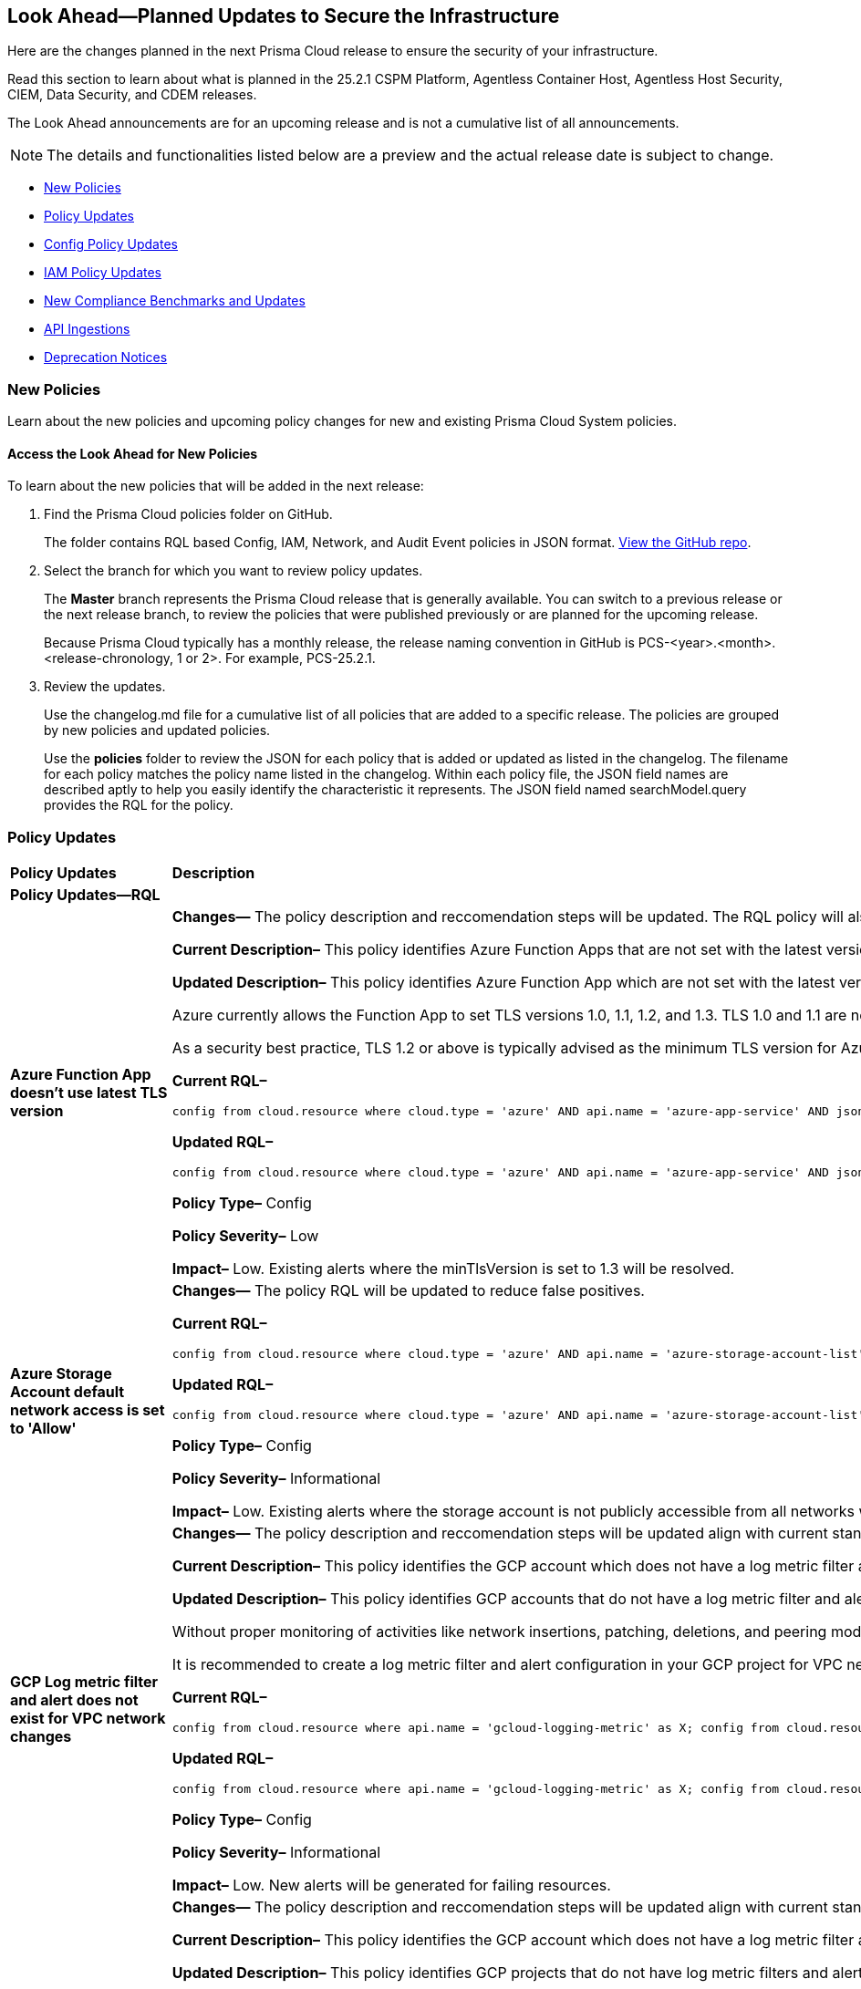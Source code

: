 [#ida01a4ab4-6a2c-429d-95be-86d8ac88a7b4]
== Look Ahead—Planned Updates to Secure the Infrastructure

Here are the changes planned in the next Prisma Cloud release to ensure the security of your infrastructure.

Read this section to learn about what is planned in the 25.2.1 CSPM Platform, Agentless Container Host, Agentless Host Security, CIEM, Data Security, and CDEM releases. 

The Look Ahead announcements are for an upcoming release and is not a cumulative list of all announcements.

[NOTE]
====
The details and functionalities listed below are a preview and the actual release date is subject to change.
====

//* <<announcement>>
//* <<changes-in-existing-behavior>>
* <<new-policies>>
* <<policy-updates>>
* <<config-policy-updates>>
* <<iam-policy-updates>>
* <<new-compliance-benchmarks-and-updates>>
* <<api-ingestions>>
* <<deprecation-notices>>


//[#changes-in-existing-behavior]
//=== Changes in Existing Behavior

//[cols="50%a,50%a"]
//|===
//|*Feature*
//|*Description*

//|===


[#new-policies]
=== New Policies

Learn about the new policies and upcoming policy changes for new and existing Prisma Cloud System policies.

==== Access the Look Ahead for New Policies

To learn about the new policies that will be added in the next release:


. Find the Prisma Cloud policies folder on GitHub.
+
The folder contains RQL based Config, IAM, Network, and Audit Event policies in JSON format. https://github.com/PaloAltoNetworks/prisma-cloud-policies[View the GitHub repo].

. Select the branch for which you want to review policy updates.
+
The *Master* branch represents the Prisma Cloud release that is generally available. You can switch to a previous release or the next release branch, to review the policies that were published previously or are planned for the upcoming release.
+
Because Prisma Cloud typically has a monthly release, the release naming convention in GitHub is PCS-<year>.<month>.<release-chronology, 1 or 2>. For example, PCS-25.2.1.

. Review the updates.
+
Use the changelog.md file for a cumulative list of all policies that are added to a specific release. The policies are grouped by new policies and updated policies.
+
Use the *policies* folder to review the JSON for each policy that is added or updated as listed in the changelog. The filename for each policy matches the policy name listed in the changelog. Within each policy file, the JSON field names are described aptly to help you easily identify the characteristic it represents. The JSON field named searchModel.query provides the RQL for the policy.


[#policy-updates]
=== Policy Updates

[cols="50%a,50%a"]
|===
|*Policy Updates*
|*Description*

2+|*Policy Updates—RQL*

|*Azure Function App doesn't use latest TLS version*
//RLP-153936

|*Changes—* The policy description and reccomendation steps will be updated. The RQL policy will also be updated to consider the latest TLS version 1.3.

*Current Description–* 
This policy identifies Azure Function Apps that are not set with the latest version of TLS encryption. Azure currently allows the Function App to set TLS versions 1.0, 1.1, and 1.2. Using the latest TLS 1.2 version for Function App secure connections is highly recommended.

*Updated Description–*
This policy identifies Azure Function App which are not set with the latest version of TLS encryption.

Azure currently allows the Function App to set TLS versions 1.0, 1.1, 1.2, and 1.3. TLS 1.0 and 1.1 are no longer regarded as secure protocols and are deemed outdated.

As a security best practice, TLS 1.2 or above is typically advised as the minimum TLS version for Azure function apps. 

*Current RQL–* 
----
config from cloud.resource where cloud.type = 'azure' AND api.name = 'azure-app-service' AND json.rule = properties.state equal ignore case "Running" AND kind contains "functionapp" AND kind does not contain "workflowapp" AND kind does not equal "app" AND config.minTlsVersion does not equal "1.2"
----

*Updated RQL–*
----
config from cloud.resource where cloud.type = 'azure' AND api.name = 'azure-app-service' AND json.rule = properties.state equal ignore case "Running" AND kind contains "functionapp" AND kind does not contain "workflowapp" AND kind does not equal "app" AND config.minTlsVersion is not member of ("1.2", "1.3")
----

*Policy Type–* Config

*Policy Severity–* Low

*Impact–* Low. Existing alerts where the minTlsVersion is set to 1.3 will be resolved.

|*Azure Storage Account default network access is set to 'Allow'*
//RLP-154158

|*Changes—* The policy RQL will be updated to reduce false positives.

*Current RQL–* 
----
config from cloud.resource where cloud.type = 'azure' AND api.name = 'azure-storage-account-list' AND json.rule = 'networkRuleSet.defaultAction equals Allow' 
----

*Updated RQL–*
----
config from cloud.resource where cloud.type = 'azure' AND api.name = 'azure-storage-account-list' AND json.rule = properties.publicNetworkAccess equal ignore case "Enabled" AND networkRuleSet.defaultAction equal ignore case "Allow" 
----

*Policy Type–* Config

*Policy Severity–* Informational

*Impact–* Low. Existing alerts where the storage account is not publicly accessible from all networks will be resolved.

|*GCP Log metric filter and alert does not exist for VPC network changes*
//RLP-153451
|*Changes—* The policy description and reccomendation steps will be updated align with current standards of the policy. Also, the RQL will be updated to stay in line with the CSP changes.

*Current Description–* 
This policy identifies the GCP account which does not have a log metric filter and alert for VPC network changes. Monitoring network insertion, patching, deletion, removePeering and addPeering activities will help in identifying VPC traffic flow is not getting impacted. It is recommended to create a metric filter and alarm to detect activities related to the insertion, patching, deletion, removePeering and addPeering of VPC network.

*Updated Description–*
This policy identifies GCP accounts that do not have a log metric filter and alert for VPC network changes.

Without proper monitoring of activities like network insertions, patching, deletions, and peering modifications, organizations risk undetected misconfigurations that could compromise network security and impact traffic flow. Real-time alerts on these events are crucial for rapid response to malicious activity or accidental changes, ensuring network integrity and availability. Establishing these monitoring capabilities provides a critical layer of visibility and control over VPC network configurations.

It is recommended to create a log metric filter and alert configuration in your GCP project for VPC network changes. This will enable proactive detection of unauthorized modifications and ensure the integrity and security of your VPC network.

*Current RQL–* 
----
config from cloud.resource where api.name = 'gcloud-logging-metric' as X; config from cloud.resource where api.name = 'gcloud-monitoring-policies-list' as Y; filter '$.Y.conditions[*].metricThresholdFilter contains $.X.name and ($.X.filter contains "resource.type =" or $.X.filter contains "resource.type=") and ($.X.filter does not contain "resource.type !=" and $.X.filter does not contain "resource.type!=") and $.X.filter contains "gce_network" and ($.X.filter contains "jsonPayload.event_subtype=" or $.X.filter contains "jsonPayload.event_subtype =") and ($.X.filter does not contain "jsonPayload.event_subtype!=" and $.X.filter does not contain "jsonPayload.event_subtype !=") and $.X.filter contains "compute.networks.insert" and $.X.filter contains "compute.networks.patch" and $.X.filter contains "compute.networks.delete" and $.X.filter contains "compute.networks.removePeering" and $.X.filter contains "compute.networks.addPeering"'; show X; count(X) less than 1
----

*Updated RQL–*
----
config from cloud.resource where api.name = 'gcloud-logging-metric' as X; config from cloud.resource where api.name = 'gcloud-monitoring-policies-list' as Y; filter '$.Y.conditions[*].metricThresholdFilter contains $.X.name and ($.X.filter contains "resource.type =" or $.X.filter contains "resource.type=") and ($.X.filter does not contain "resource.type !=" and $.X.filter does not contain "resource.type!=") and $.X.filter contains "gce_network" and ((($.X.filter contains "protoPayload.methodName=" or $.X.filter contains "protoPayload.methodName =") or ($.X.filter contains "protoPayload.methodName:" or $.X.filter contains "protoPayload.methodName :")) and (($.X.filter does not contain "protoPayload.methodName!=" and $.X.filter does not contain "protoPayload.methodName !=") or ($.X.filter does not contain "protoPayload.methodName!:" and $.X.filter does not contain "protoPayload.methodName !:"))) and $.X.filter contains "compute.networks.insert" and $.X.filter contains "compute.networks.patch" and $.X.filter contains "compute.networks.delete" and $.X.filter contains "compute.networks.removePeering" and $.X.filter contains "compute.networks.addPeering"'; show X; count(X) less than 1
----

*Policy Type–* Config

*Policy Severity–* Informational

*Impact–* Low. New alerts will be generated for failing resources.

|*GCP Log metric filter and alert does not exist for VPC Network Firewall rule changes*
//RLP-153453
|*Changes—* The policy description and reccomendation steps will be updated align with current standards of the policy. Also, the RQL will be updated to stay in line with the CSP changes.

*Current Description–* 
This policy identifies the GCP account which does not have a log metric filter and alert for VPC network changes. Monitoring network insertion, patching, deletion, removePeering and addPeering activities will help in identifying VPC traffic flow is not getting impacted. It is recommended to create a metric filter and alarm to detect activities related to the insertion, patching, deletion, removePeering and addPeering of VPC network.

*Updated Description–*
This policy identifies GCP projects that do not have log metric filters and alerts for VPC Network Firewall rule modifications.

VPC Network Firewall rules govern network traffic flow, and unauthorized changes can severely impact security and availability. Without real-time monitoring and alerting on rule modifications (additions, deletions, or updates), organizations are vulnerable to undetected attacks, misconfigurations, and performance issues. Proactive alerts enable swift responses to suspicious activity, preventing breaches and ensuring business continuity. Implementing this monitoring provides crucial visibility and control over network security posture.

It is recommended to configure log metric filters and alerts within your GCP projects to monitor all VPC Network Firewall rule changes. This will enable prompt detection of unauthorized modifications, facilitating rapid remediation and maintaining the integrity and security of your network infrastructure.

*Current RQL–* 
----
config from cloud.resource where api.name = 'gcloud-logging-metric' as X; config from cloud.resource where api.name = 'gcloud-monitoring-policies-list' as Y; filter '($.Y.conditions[*].metricThresholdFilter contains $.X.name) and ($.X.filter contains "resource.type =" or $.X.filter contains "resource.type=") and ($.X.filter does not contain "resource.type !=" and $.X.filter does not contain "resource.type!=") and $.X.filter contains "gce_firewall_rule" and ($.X.filter contains "jsonPayload.event_subtype=" or $.X.filter contains "jsonPayload.event_subtype =") and ($.X.filter does not contain "jsonPayload.event_subtype!=" and $.X.filter does not contain "jsonPayload.event_subtype !=") and $.X.filter contains "compute.firewalls.patch" and $.X.filter contains "compute.firewalls.insert"'; show X; count(X) less than 1
----

*Updated RQL–*
----
config from cloud.resource where api.name = 'gcloud-logging-metric' as X; config from cloud.resource where api.name = 'gcloud-monitoring-policies-list' as Y; filter '($.Y.conditions[*].metricThresholdFilter contains $.X.name) and ($.X.filter contains "resource.type =" or $.X.filter contains "resource.type=") and ($.X.filter does not contain "resource.type !=" and $.X.filter does not contain "resource.type!=") and $.X.filter contains "gce_firewall_rule" and ((($.X.filter contains "protoPayload.methodName=" or $.X.filter contains "protoPayload.methodName =") or ($.X.filter contains "protoPayload.methodName:" or $.X.filter contains "protoPayload.methodName :")) and (($.X.filter does not contain "protoPayload.methodName!=" and $.X.filter does not contain "protoPayload.methodName !=") or ($.X.filter does not contain "protoPayload.methodName!:" and $.X.filter does not contain "protoPayload.methodName !:"))) and $.X.filter contains "compute.firewalls.patch" and $.X.filter contains "compute.firewalls.insert" and $.X.filter contains "compute.firewalls.delete"'; show X; count(X) less than 1
----

*Policy Type–* Config

*Policy Severity–* Informational

*Impact–* Low. New alerts will be generated for failing resources.


2+|*Policy Updates - Metadata*

|*Azure App service HTTP logging is disabled*
//RLP-153983

|*Changes—* The recommendation steps will be updated.

*Current Recommendation Steps–* 
1. Log in to Azure Portal
2. Go to App Services dashboard
3. Click on the reported App service
4. Under the 'Monitoring' menu, click on 'App Service logs'
5. Under 'Web server logging', select Storage to store logs on blob storage, or File System to store logs on the App Service file system.
6. In Retention Period (Days), set the number of days the logs should be retained.
7. Click on 'Save' 

As a security best practice, it is recommended to disable public network access for Azure Virtual Machine disks.

*Updated Recommendation Steps–* 

Configuring http logging via User Interface varies depending on the type of Azure App Service.

Alternatively, you may use the CLI command below to configure http logging for all kinds of Azure App Service: 

`az webapp log config --name <App name> --resource-group <Resource Group Name> --web-server-logging filesystem`

*Policy Type–* Config

*Policy Severity–* Low

*Impact–* No impact on alerts.

|*GCP Log metric filter and alert does not exist for Project Ownership assignments/changes*
//RLP-153450
|*Changes—* The policy description will be updated to better align with the policy.

*Current Description–* 
This policy identifies the GCP account which does not have a log metric filter and alert for Project Ownership assignments/changes. Project Ownership Having highest level of privileges on a project, to avoid misuse of project resources project ownership assignment/change actions mentioned should be monitored and alerted to concerned recipients.

*Updated Description–*
This policy identifies GCP projects that do not have log metric filters and alert for project ownership assignments and changes.

Project ownership grants extensive privileges. Without monitoring ownership changes, organizations risk unauthorized access, resource misappropriation, and potential security breaches. Real-time alerts on ownership transfers enable prompt detection of suspicious activity, facilitating rapid response and minimizing the impact of compromised accounts. Establishing this monitoring provides crucial visibility and control over project access, improving overall security posture.

It is recommended to configure log metric filters and alerts for project ownership changes in all GCP projects. This proactive approach ensures that any changes to project ownership are immediately flagged, allowing for timely investigation and mitigation of potential risks.

*Policy Type–* Config

*Policy Severity–* Informational

*Impact–* Low. New alerts will be generated for the failing resources.

|*GCP IAM user with service account privileges*
//RLP-153760
|*Changes—* The policy name and description will be updated to better align with the policy.

*Current Policy Name–* GCP IAM user with service account privileges

*Updated Policy Name–* GCP IAM principals with service account privileges

*Current Description–* This policy identifies IAM users which have overly permissive service account privileges. Any user should not have Service Account Admin and Service Account User, both roles assigned at a time. Built-in/Predefined IAM role Service Account admin allows the user to create, delete, manage service accounts. Built-in/Predefined IAM role Service Account User allows the user to assign service accounts to Apps/Compute Instances. It is recommended to follow the principle of 'Separation of Duties' ensuring that one individual does not have all the necessary permissions to be able to complete a malicious action or meant to help avoid security or privacy incidents and errors.

*Updated Description–* This policy identifies IAM principals which have overly permissive service account privileges.

Assigning a principals the Service account role in Google Cloud allows them to  impersonate service accounts and use their permissions. This means the principals can perform actions on behalf of the service account, essentially inheriting all permissions granted to that service account.

To maintain the security of your information and resources, it is crucial to assign this role only to authorized and trusted IAM Principals. 

*Policy Type–* Config

*Policy Severity–* Low

*Impact–* No impact on alerts.


|===


[#config-policy-updates]
=== Config Policy Updates

Prisma Cloud version 25.2.1 will include updated descriptions for the following Config policies:

[cols="100%a"]
|===
|*Policy Name*

|AWS Cognito service role with wide privileges does not validate authentication
|AWS Access key enabled on root account
|AWS Lambda function managed ENI reachable from any untrust internet source
|AWS Redshift managed ENI reachable from any untrust internet source
|AWS RDS instance with network path from the untrust internet source
|AWS Redshift cluster with network path from the untrust internet source
|AWS Systems Manager EC2 instance having NON_COMPLIANT patch compliance status
|AWS CloudTrail S3 bucket encrypted with Customer Managed Key (CMK) that is scheduled for deletion
|AWS RDS managed ENI reachable from any untrust internet source
|AWS EC2 instance with network path from the untrust internet source on ports with high risk
|AWS Route53 Hosted Zone having dangling DNS record with subdomain takeover risk associated with AWS S3 Bucket
|AWS Route53 Hosted Zone having dangling DNS record with subdomain takeover risk associated with AWS Elastic Beanstalk Instance
|AWS EKS K8s service with network path from the internet (0.0.0.0/0)
|AWS EC2 instance with network path from the internet (0.0.0.0/0)
|AWS EC2 instance with network path from the internet (0.0.0.0/0) on Admin ports
|AWS EC2 instance with network path from the internet (0.0.0.0/0) on ports 80/443
|AWS EC2 instance not configured with Instance Metadata Service v2 (IMDSv2)
|AWS Lambda function URL AuthType set to NONE
|AWS S3 bucket not configured with secure data transport policy
|AWS Lambda function URL having overly permissive cross-origin resource sharing permissions
|AWS S3 bucket policy overly permissive to any principal
|AWS S3 buckets with configurations set to host websites
|AWS S3 bucket publicly readable
|AWS Access logging not enabled on S3 buckets
|AWS S3 bucket accessible to unmonitored cloud accounts
|AWS S3 buckets are accessible to any authenticated user
|AWS S3 bucket used for storing AWS Sagemaker training job output
|AWS S3 bucket encrypted with Customer Managed Key (CMK) is not enabled for regular rotation
|AWS S3 bucket is not configured with MFA Delete
|AWS S3 bucket publicly writable
|AWS S3 bucket encrypted using Customer Managed Key (CMK) with overly permissive policy
|AWS S3 bucket is utilized for AWS Sagemaker training job data
|AWS EC2 instance with network path to the internet (0.0.0.0/0)
|AWS EKS K8s service with network path from the internet (0.0.0.0/0) on ports 80/443
|AWS EKS K8s service with network path from the untrust internet source on ports with high risk
|Azure Virtual machine configured with public IP and serial console access
|Azure Function app configured with public network access
|Azure Storage account encryption key is not rotated regularly
|Azure Virtual Machine with network path from the internet (0.0.0.0/0) on ports 80/443
|Azure Virtual Machine with network path from the internet (0.0.0.0/0) on Admin ports
|Azure SQL server not configured with Active Directory admin authentication
|Azure App Service Web app authentication is off
|Azure Storage Account storing Cognitive service diagnostic logs is publicly accessible
|Azure SQL on Virtual Machine (Linux) with basic authentication
|Azure App Services Remote debugging is enabled
|Azure Storage account Encryption Customer Managed Keys Disabled
|Azure storage account has a blob container with public access
|Azure Storage account encryption key configured by access policy with privileged operations
|Azure Virtual Machine (Linux) does not authenticate using SSH keys
|Azure Cosmos DB key based authentication is enabled
|Azure Function App authentication is off
|Azure Cosmos DB (PaaS) instance with network path from the untrust internet source
|Azure Storage Account default network access is set to 'Allow'
|Azure App Service web apps with public network access
|Azure SQL Server (PaaS) with network path from the untrust internet source
|Azure Storage Account without Secure transfer enabled
|Azure Storage Account storing Machine Learning workspace high business impact data is publicly accessible
|Azure Virtual Machine with network path from the internet (0.0.0.0/0)
|Azure AKS K8s service that is internet reachable with unrestricted access (0.0.0.0/0) [Beta]
|Azure Storage account configured with Shared Key authorization
|Azure Machine learning workspace configured with high business impact data have unrestricted network access
|Azure subscription permission for Microsoft Entra tenant is set to 'Allow everyone'
|Azure subscriptions with custom roles are overly permissive
|Azure Machine learning workspace configured with overly permissive network access
|Azure Batch Account configured with overly permissive network access
|Azure Storage Sync Service configured with overly permissive network access
|Azure Cognitive Services account configured with public network access
|Azure MySQL (PaaS) instance reachable from untrust internet source on TCP port 3306
|Azure PostgreSQL (PaaS) instance reachable from untrust internet source on TCP port 5432
|Azure Virtual Machine reachable from any untrust internet source to ports with high risk
|Azure Cognitive Services account hosted with OpenAI is not configured with data loss prevention
|Azure DNS Zone having dangling DNS Record vulnerable to subdomain takeover associated with Azure Storage account blob
|Azure DNS Zone having dangling DNS Record vulnerable to subdomain takeover associated with Web App Service
|Azure AKS K8s service with network path from the internet (0.0.0.0/0) on ports 80/443
|Azure AKS K8s service with network path from the untrust internet source on ports with high risk
|Azure VM disk configured with public network access
|GCP Service account is publicly accessible
|GCP VM instance with network path from the internet (0.0.0.0/0) on ports 80/443
|GCP VM instance with network path from the untrust internet source on ports with high risk
|GCP VM instance with network path from the internet (0.0.0.0/0) on Admin ports
|GCP VM instance with network path from the internet (0.0.0.0/0)
|GCP Storage buckets are publicly accessible to all users
|GCP Storage buckets are publicly accessible to all authenticated users
|GCP BigQuery dataset is publicly accessible
|GCP Cloud Function is publicly accessible
|GCP Cloud Function configured with overly permissive Ingress setting
|GCP Cloud Function has risky basic role assigned
|GCP Cloud Run service is publicly accessible
|GCP GKE K8s service with network path from the internet (0.0.0.0/0)
|GCP Storage Bucket does not have Access and Storage Logging enabled
|GCP Storage Bucket storing GCP Vertex AI pipeline output data
|GCP Storage Bucket storing GCP Vertex AI training pipeline output model
|GCP Storage Bucket storing Vertex AI model
|GCP VM instance configured with default service account
|GCP VM instance has risky basic role assigned
|GCP VM instance using a default service account with Cloud Platform access scope
|GCP Google Workspace Super Admin not enrolled with 2-step verification
|GCP GKE K8s service with network path from the internet (0.0.0.0/0) on ports 80/443
|GCP GKE K8s service with network path from the untrust internet source on ports with high risk

|===


[#iam-policy-updates]
=== IAM Policy Updates
//RLP-154372

Prisma Cloud version 25.2.1 will include the following policy severity level changes based on our updated risk assessment. These changes are reflective of previously intended changes (version 24.11.1) which did not take place due to internal circumstances. The upcoming changes are outlined below.

*Impact—* Policies not included under any alert rule after the severity change, will have its alerts disappear.

[cols="70%a,15%a,15%a"]
|===
|*Policy Name*
|*Current Severity*
|*Updated Severity*

|AWS IAM effective permissions are over-privileged (7 days)
|Low
|Informational

|AWS IAM User with AWS Organization management permissions
|Low
|Informational

|AWS IAM User with IAM policy management permissions
|High
|Informational

|AWS IAM User with IAM write permissions
|Low
|Informational

|AWS Okta User with AWS Organization management permissions
|Low
|Informational

|AWS Okta User with IAM write permissions
|Low
|Informational

|Azure AD user with the Azure built-in roles of Contributor
|High
|Informational

|Azure AD user with the Azure built-in roles of Owner
|High
|Informational

|Azure AD user with the Azure built-in roles of Reader
|Low
|Informational

|Azure AD users with broad Key Vault access through Built-in Azure roles
|High
|Informational

|Azure AD users with broad Key Vault management access
|Critical
|Informational

|Azure entities with risky permissions
|Low
|Informational

|Azure IAM effective permissions are over-privileged (7 days)
|Low
|Informational

|Azure Managed Identity (user assigned or system assigned) with broad Key Vault access through Built-in Azure roles
|High
|Informational

|Azure Managed Identity (user assigned or system assigned) with broad Key Vault management access
|High
|Informational

|Azure Managed Identity (user assigned or system assigned) with the Azure built-in roles of Contributor
|High
|Informational

|Azure Managed Identity (user assigned or system assigned) with the Azure built-in roles of Owner
|High
|Informational

|Azure Managed Identity (user assigned or system assigned) with the Azure built-in roles of Reader
|Low
|Informational

|Azure Service Principals with broad Key Vault access through Built-in Azure roles
|High
|Informational

|Azure Service Principals with broad Key Vault management access
|Low
|Informational

|GCP service accounts with permissions to deploy new resources
|High
|Informational

|GCP User with IAM write access level permissions
|Low
|Informational

|GCP users with permissions to deploy new resources
|High
|Informational

|GCP users with Service Account Token Creator role
|High
|Informational

|Okta user with effective permissions to create AWS IAM users
|Low
|Informational

|AWS IAM policy allows access and decrypt Secrets Manager Secrets permissions
|Low
|Informational

|AWS EC2 instance with data destruction permissions
|High
|Low

|AWS Lateral Movement to Data Services Through Redshift Cluster Creation
|High
|Low

|AWS Okta User with IAM policy management permissions
|High
|Low

|Azure AD user with effective permissions to create AWS IAM users
|High
|Low

|GCP App Engine Web Service Assigned Cloud Function Creation Permissions Which Could Lead to Privilege Escalation
|High
|Low

|GCP App Engine Web Service Assigned Cloud Function IAM Policy Edit Permissions Which Could Lead to Privilege Escalation
|High
|Low

|GCP App Engine Web Service Assigned Cloud Run Creation Which Could Lead to Privilege Escalation
|High
|Low

|GCP App Engine Web Service Assigned Cloud Run IAM Policy Edit Permissions Which Could Lead to Privilege Escalation
|High
|Low

|GCP App Engine Web Service Assigned Cloud Run Jobs IAM Policy Edit Permissions Which Could Lead to Privilege Escalation
|High
|Low

|GCP App Engine Web Service Assigned Resource Manager Permissions Which Could Lead to Privilege Escalation
|High
|Low

|GCP Cloud Run Instance Assigned Cloud Function Creation Permissions Which Could Lead to Privilege Escalation
|High
|Low

|GCP Cloud Run Instance Assigned Cloud Function IAM Policy Edit Permissions Which Could Lead to Privilege Escalation
|High
|Low

|GCP Cloud Run Instance Assigned Cloud Run Creation Which Could Lead to Privilege Escalation
|High
|Low

|GCP Cloud Run Instance Assigned Cloud Run Jobs IAM Policy Edit Permissions Which Could Lead to Privilege Escalation
|High
|Low

|GCP Cloud Run Instance Assigned Resource Manager Permissions Which Could Lead to Privilege Escalation
|High
|Low

|GCP Cloud Run Job Public Execution via Default Compute SA Modification
|High
|Low

|GCP Compute Instance (VM/Cloud Function) Assigned Cloud Function Creation Permissions Which Could Lead to Privilege Escalation
|High
|Low

|GCP Compute Instance (VM/Cloud Function) Assigned Cloud Run IAM Policy Edit Permissions Which Could Lead to Privilege Escalation
|High
|Low

|GCP Compute Instance (VM/Cloud Function) Assigned Cloud Run Creation Permissions Which Could Lead to Privilege Escalation
|High
|Low

|GCP Compute Instance (VM/Cloud Function) Assigned Cloud Run Jobs IAM Policy Edit Permissions Which Could Lead to Privilege Escalation
|High
|Low

|GCP Compute Instance (VM/Cloud Function) Assigned Resource Manager Permissions Which Could Lead to Privilege Escalation
|High
|Low

|GCP entities with permissions to impersonate a service account in another project
|High
|Low

|GCP Lateral Access Expansion by Making Cloud Run Publicly Executable
|High
|Low

|Publicly Readable Lambda
|Medium
|Low

|Third-party service account with a Lateral Movement to Data Services Through Redshift Cluster Creation
|High
|Low

|Third-party Service Account With Lateral Movement Through CloudFormation Stack Creation
|High
|Low

|AWS Compute Instance (EC2/Lambda) Assigned CloudFormation Creation Permissions Which Could Lead to Privilege Escalation
|High
|Medium

|AWS Compute Instance (EC2/Lambda) Assigned Glue DevEndpoint Creation Permissions Which Could Lead to Privilege Escalation
|High
|Medium

|AWS Compute Instance (EC2/Lambda) Assigned Lambda Creation Permissions Which Could Lead to Privilege Escalation
|High
|Medium

|AWS Compute Instance (EC2/Lambda) Assigned Permissions to Run EC2 Instances Which Could Lead to Privilege Escalation
|High
|Medium

|AWS EC2 machine with write access permission to resource-based policies
|Low
|Medium

|AWS EC2 with IAM role attached has credentials exposure permissions
|Low
|Medium

|AWS IAM policy allows Privilege escalation via Codestar create project and associate team member permissions
|Low
|Medium

|AWS IAM policy allows Privilege escalation via EC2 describe and SSM list and send command permissions
|Low
|Medium

|AWS IAM policy allows Privilege escalation via EC2 describe and SSM session permissions
|Low
|Medium

|AWS IAM policy allows Privilege escalation via EC2 Instance Connect permissions
|Low
|Medium

|AWS IAM policy allows Privilege escalation via Glue Dev Endpoint permissions
|Low
|Medium

|AWS IAM policy allows Privilege escalation via PassRole & Lambda create & invoke Function permissions
|Low
|Medium

|AWS IAM policy allows Privilege escalation via PassRole & Lambda create Function & add permissions
|Low
|Medium

|AWS IAM policy allows Privilege escalation via PassRole & SageMaker create notebook permissions
|Low
|Medium

|AWS IAM policy allows Privilege escalation via PassRole & SageMaker create training job permissions
|Low
|Medium

|AWS Lambda Function with data destruction permissions 
|High
|Medium

|AWS Lambda with IAM role attached has credentials exposure permissions
|Low
|Medium

|Azure AD user with permissions to manage Azure permissions broadly that was not used in the last 90 days
|High
|Medium

|Azure IAM effective permissions are over-privileged (90 days)
|Low
|Medium

|Azure VM instance associated managed identities with Key Vault management access (data access is not included)
|High
|Medium

|GCP App Engine Web Service Assigned IAM Role Update Permissions Which Could Lead to Privilege Escalation
|High
|Medium

|GCP App Engine Web Service Assigned Permissions to Edit IAM Policy for Service Accounts Which Could Lead to Privilege Escalation
|High
|Medium

|GCP Cloud Run Instance Assigned Permissions to Retrieve Service Account Tokens Which Could Lead to Privilege Escalation
|High
|Medium

|GCP Compute Engine entities with predefined Admin roles
|High
|Medium

|GCP Compute Instance (VM/Cloud Function) Assigned Permissions to Retrieve Service Account Tokens Which Could Lead to Privilege Escalation
|High
|Medium

|GCP IAM effective permissions are over-privileged (90 days)
|Low
|Medium

|GCP service accounts with 'Editor' role on folder level
|High
|Medium

|GCP service accounts with 'Editor' role on org level
|High
|Medium

|GCP service accounts with 'Owner' role on folder level
|High
|Medium

|GCP service accounts with 'Owner' role on org level
|High
|Medium

|GCP VM instance with data destruction permissions
|High
|Medium

|GCP VM instance with database management write access permissions
|Low
|Medium

|GCP VM instance with permissions to impersonate a service account
|High
|Medium

|AWS EC2 instance with the creation of a new Group with attached policy permission
|Critical
|High

|AWS EC2 instance with the creation of a new Role with attached policy permission
|Critical
|High

|AWS EC2 instance with the creation of a new User with attached policy permission
|Critical
|High

|AWS S3 Bucket with Data Destruction Permissions is Publicly Accessible Through Resource-Based Policies
|Low
|High

|Azure Lateral Movement Through SSH Key Replacement and Managed Identity Exploitation on VM
|Medium
|High

|Azure Lateral Movement via VM Command Execution Leveraging Managed Identity 
|Medium
|High

|AWS EC2 instance with the creation of a new Group with attached policy permission
|Medium
|High

|Cloud Service account with high privileges is inactive for 90 days and is assigned to a resource
|Medium
|High

|Service Account with Cross Cloud Administrative Access
|Medium
|High

|Third-Party Service Account with High Privileges at the Folder or Organization Level
|Medium
|High

|User with Administrative Permissions Has Active Access Keys Which Are Unused Over 90 Days
|Medium
|High

|AWS Role With Administrative Permissions Can Be Assumed By All Users
|High
|Critical

|AWS Secret Manager Secret is Publicly Accessible Through Resource-Based Policies
|High
|Critical

|===

Additionally, the following changes will be made:

. AWS IAM policy allows access and decrypt Secrets Manager Secrets permissions
will be renamed to: AWS EC2 with access to read and decrypt Secret Manager Secrets

. AWS EC2 with IAM role with destruction permissions for AWS Key Management Service (KMS) - Will be removed. Instead, use the policy listed above.


[#new-compliance-benchmarks-and-updates]
=== New Compliance Benchmarks and Updates

[cols="50%a,50%a"]
|===
|*Compliance Benchmark*
|*Description*

|*MITRE ATT&CK v15.1 Cloud IaaS for Enterprise*

|New Mappings are added for  MITRE ATT&CK v15.1 Cloud IaaS for Enterprise. As new mappings are added compliance score may vary.


|===



[#api-ingestions]
=== API Ingestions

[cols="50%a,50%a"]
|===
|*Service*
|*API Details*


|*Amazon API Gateway*
//RLP-153376
|*aws-apigatewayv2-authorizer*

Additional permission needed:

* `apigateway:GET`

The Security Audit role includes the permission.


|*Amazon API Gateway*
//RLP-153377
|*aws-apigatewayv2-domain-name*

Additional permission needed:

* `apigateway:GET`

The Security Audit role includes the permission.


|*Amazon API Gateway*
//RLP-153378
|*aws-apigatewayv2-integration*

Additional permission needed:

* `apigateway:GET`

The Security Audit role includes the permission.

|*Amazon Cognito*
//RLP-153025
|*aws-cognito-user-pool-client*

Additional permissions needed:

* `cognito-idp:ListUserPools`
* `cognito-idp:ListUserPoolClients`
* `cognito-idp:DescribeUserPoolClient`

The Security Audit role includes the permissions.


|*Amazon CloudWatch Synthetics*
//RLP-154503
|*aws-cloudwatch-synthetics-canary*

Additional permission needed:

* `synthetics:DescribeCanaries`

The Security Audit role includes the permission.


|*Amazon DynamoDB*
//RLP-154007
|*aws-dynamo-db-global-table*

Additional permissions needed:

* `dynamodb:ListGlobalTables`
* `dynamodb:DescribeGlobalTable`

The Security Audit role includes the permissions.

|*Amazon DynamoDB*
//RLP-154419
|*aws-dynamo-db-backup*

Additional permissions needed:

* `dynamodb:ListBackups`
* `dynamodb:DescribeBackup`

The Security Audit role does not include the permissions. You must manually add the permissions to the CFT template to enable them.

|*Amazon DynamoDB*
//RLP-154485

tt:[Update]
|*aws-dynamodb-describe-table*

The attribute 'timeToLiveDescription' will be appended to this existing Prisma Cloud API.

|*Amazon EventBridge*
//RLP-154083
|*aws-event-bridge-global-endpoint*

Additional permission needed:

* `events:ListEndpoints`

The Security Audit role includes the permission.


|*Amazon EventBridge Scheduler*
//RLP-154084
|*aws-event-bridge-scheduler-schedule*

Additional permissions needed:

* `scheduler:ListSchedules`
* `scheduler:GetSchedule`

The Security Audit role does not include the permissions. You must manually add the permissions to the CFT template to enable them.


|*Amazon GuardDuty*
//RLP-154080
|*aws-guardduty-member-account-admin-info*

Additional permissions needed:

* `guardduty:ListDetectors`
* `guardduty:GetAdministratorAccount`

The Security Audit role includes the permissions.


|*Amazon GuardDuty*
//RLP-154081
|*aws-guardduty-trusted-ip-list*

Additional permissions needed:

* `guardduty:ListDetectors` 
* `guardduty:ListIPSets`
* `guardduty:GetIPSet`

The Security Audit role includes the permissions.

|*Amazon GuardDuty*
//RLP-154082
|*aws-guardduty-threat-ip-list*

Additional permissions needed:

* `guardduty:ListDetectors` 
* `guardduty:ListThreatIntelSets`
* `guardduty:GetThreatIntelSet`

The Security Audit role includes the permissions.


|*AWS IAM*
//RLP-153372
|*aws-iam-instance-profile*

Additional permissions needed:

* `iam:ListInstanceProfiles`
* `iam:GetInstanceProfile`

The Security Audit role includes the permissions.


|*AWS IAM Identity Center*
//RLP-154484
|*aws-iam-identity-center-permission-set-provisioning-status*

Additional permissions needed:

* `sso:ListInstances`
* `sso:ListPermissionSetProvisioningStatus`
* `sso:DescribePermissionSetProvisioningStatus`

The Security Audit role includes the permissions with the exception of `sso:DescribePermissionSetProvisioningStatus`.


|*AWS IAM Identity Center*
//RLP-154483
|*aws-iam-identity-center-permission-set*

Additional permissions needed:

* `sso:ListInstances`
* `sso:ListPermissionSets`
* `sso:DescribePermissionSets`

The Security Audit role includes the permissions.


|*AWS IAM Identity Center*
//RLP-154462
|*aws-iam-identity-center-application*

Additional permissions needed:

* `sso:ListInstances`
* `sso:ListApplications`
* `sso:ListApplicationAssignments`

The Security Audit role includes the permissions.


|*AWS KMS*
//RLP-154486

tt:[Update]
|*aws-kms-get-key-rotation-status*

Additional permissions needed:

* `kms:ListKeyRotations`

The Security Audit role does not include the permissions. The attributes 'nextRotationDate', 'rotationPeriodInDays' and 'previousKeyRotations'
will be appended to the existing prisma API 'aws-kms-get-key-rotation-status'.


|*AWS Lambda*
//RLP-153373
|*aws-lambda-event-source-mapping*

Additional permissions needed:

* `lambda:ListEventSourceMappings`
* `lambda:GetEventSourceMapping`

The Security Audit role includes the `lambda:ListEventSourceMappings` permission. Create a new/custom role for `lambda:GetEventSourceMapping` permissions.


|*AWS Lambda*
//RLP-153374
|*aws-lambda-get-layer-version*

Additional permissions needed:

* `lambda:ListLayers`
* `lambda:ListLayerVersions`
* `lambda:GetLayerVersion`

The Security Audit role includes the `lambda:ListLayers` permission. Create a new/custom role for the `lambda:GetLayerVersion` permission.


|*Amazon VPC Lattice*
//RLP-154086
|*aws-vpc-lattice-service*

Additional permissions needed:

* `vpc-lattice:ListServices`
* `vpc-lattice:GetService`
* `vpc-lattice:ListTagsForResource`

The Security Audit role does not include the permissions. You must manually add the permissions to the CFT template to enable them.


|*Amazon VPC Lattice*
//RLP-154085
|*aws-vpc-lattice-target-group*

Additional permissions needed:

* `vpc-lattice:ListTargetGroups
* `vpc-lattice:GetTargetGroup`
* `vpc-lattice:ListTagsForResource`

The Security Audit role does not include the permissions. You must manually add the permissions to the CFT template to enable them.


|*Amazon VPC Lattice*
//RLP-154502
|*aws-vpc-lattice-service-listener*

Additional permissions needed:

* `vpc-lattice:ListServices`
* `vpc-lattice:ListListeners` 
* `vpc-lattice:GetListener`
* `vpc-lattice:ListTagsForResource`

The Security Audit role does not include the permissions. You must manually add the permissions to the CFT template to enable them.


|*Amazon VPC Lattice*
//RLP-154499
|*aws-vpc-lattice-service-network-vpc-association*

Additional permissions needed:

* `vpc-lattice:ListServiceNetworks`
* `vpc-lattice:ListServiceNetworkVpcAssociations`
* `vpc-lattice:ListTagsForResource`

The Security Audit role does not include the permissions. You must manually add the permissions to the CFT template to enable them.

|*Amazon VPC Lattice*
//RLP-154501
|*aws-vpc-lattice-service-network-service-association*

Additional permissions needed:

* `vpc-lattice:ListServices`
* `vpc-lattice:ListServiceNetworkServiceAssociations`
* `vpc-lattice:ListTagsForResource`

The Security Audit role does not include the permissions. You must manually add the permissions to the CFT template to enable them.



|*Azure Container Registry*
//RLP-154500
|*azure-container-registry-cache-rules*

Additional permissions needed:

* `Microsoft.ContainerRegistry/registries/read`
* `Microsoft.ContainerRegistry/registries/cacheRules/read`

The Reader role includes the permissions.


|*Azure Data Protection*
//RLP-154220
|*azure-data-protection-backup-vaults*

Additional permission needed:

* `Microsoft.DataProtection/backupVaults/read`

The Reader role includes the permission.


|*Azure Data Protection*
//RLP-154223
|*azure-data-protection-backup-instances*

Additional permissions needed:

* `Microsoft.DataProtection/backupVaults/read`
* `Microsoft.DataProtection/backupVaults/backupInstances/read`

The Reader role includes the permissions.


|*Azure Data Protection*
//RLP-154225
|*azure-data-protection-backup-policies*

Additional permissions needed:

* `Microsoft.DataProtection/backupVaults/read`
* `Microsoft.DataProtection/backupVaults/backupPolicies/read`

The Reader role includes the permissions.


|*Azure Data Protection*
//RLP-154227
|*azure-data-protection-jobs*

Additional permissions needed:

* `Microsoft.DataProtection/backupVaults/read`
* `Microsoft.DataProtection/backupVaults/backupJobs/read`

The Reader role includes the permissions.


|*Azure Data Protection*
//RLP-154229
|*azure-data-protection-recovery-points*

Additional permissions needed:

* `Microsoft.DataProtection/backupVaults/read`
* `Microsoft.DataProtection/backupVaults/backupInstances/read`
* `Microsoft.DataProtection/backupVaults/backupInstances/recoveryPoints/read`

The Reader role includes the permissions.


|*Azure Network Manager*
//RLP-154459
|*azure-network-manager*

Additional permission needed:

* `Microsoft.Network/networkManagers/read`

The Reader role includes the permission.


|*Azure SQL Databases*
//RLP-154253/154255/154257

tt:[Update]
|*azure-sql-db-data-masking-policies*
*azure-sql-db-data-masking-rules*
*azure-sql-db-transparent-data-encryption*

This API now restricts data fetching to when the database is in the 'Online' or 'Ready' states. This ensures operations are only performed during these optimal states, This targeted approach prevents data fetching in any other non-active states effectively reducing costs and improving performance.

Behaviour when the database transitions into a 'Paused' state or any other non-optimal state:

* Data ingestion for affected resources is suspended.
* The deleted status for these specific resources in Prisma is set to "true".
* All alerts related to the paused resources are automatically marked as resolved during this pause.
* Upon the database's return to an 'Online' state, and when data ingestion recommences:

* The "deleted" status in Prisma is reverted to "false".
* Any alerts that were marked as resolved during the pause are reopened.


|*Google Dataproc Clusters*
//RLP-154496

|*gcloud-dataproc-serverless-batch*

Additional permissions required:

* `dataproc.batches.list`

The Viewer role includes the permission.


|*Google Dataproc Clusters*
//RLP-154497

|*gcloud-dataproc-serverless-session*

Additional permissions required:

* `dataproc.sessions.list`

The Viewer role includes the permission. 

[NOTE:]
Only ACTIVE sessions will be ingested and TERMINATED sessions will be deleted in the Prisma Cloud console.


|*Google Dataproc Clusters*
//RLP-154498

|*gcloud-dataproc-serverless-session-template*

Additional permissions required:

* `dataproc.sessionTemplates.list`

The Viewer role includes the permission.

|===


[#deprecation-notices]
=== Deprecation Notices

[cols="35%a,10%a,10%a,45%a"]
|===

|*Deprecated Endpoints or Parameters*
|*Deprecated Release*
|*Sunset Release*
|*Replacement Endpoints*



|tt:[*Audit Logs API*]
//RLP-151119

Starting from November 2024, you must transition to the new Audit Logs API. Prisma Cloud will provide a migration period of six months after which the https://pan.dev/prisma-cloud/api/cspm/rl-audit-logs/[current API] will be deprecated.

Once the deprecation period is over, you will have access to only the new API with pagination and filter support.

|24.11.1

|25.5.1

|https://pan.dev/prisma-cloud/api/cspm/get-audit-logs/[POST /audit/api/v1/log]



|tt:[*Prisma Cloud CSPM REST API for Compliance Posture*]

//RLP-120514, RLP-145823, Abinaya - They are not planning to sunset the APIs anytime soon and they want the sunset column to be left blank.

* https://pan.dev/prisma-cloud/api/cspm/get-compliance-posture/[get /compliance/posture]
* https://pan.dev/prisma-cloud/api/cspm/post-compliance-posture/[post /compliance/posture]
* https://pan.dev/prisma-cloud/api/cspm/get-compliance-posture-trend/[get /compliance/posture/trend]
* https://pan.dev/prisma-cloud/api/cspm/post-compliance-posture-trend/[post /compliance/posture/trend]
* https://pan.dev/prisma-cloud/api/cspm/get-compliance-posture-trend-for-standard/[get /compliance/posture/trend/{complianceId}]
* https://pan.dev/prisma-cloud/api/cspm/post-compliance-posture-trend-for-standard/[post /compliance/posture/trend/{complianceId}]
* https://pan.dev/prisma-cloud/api/cspm/get-compliance-posture-trend-for-requirement/[get /compliance/posture/trend/{complianceId}/{requirementId}]
* https://pan.dev/prisma-cloud/api/cspm/post-compliance-posture-trend-for-requirement/[post /compliance/posture/trend/{complianceId}/{requirementId}]
* https://pan.dev/prisma-cloud/api/cspm/get-compliance-posture-for-standard/[get /compliance/posture/{complianceId}]
* https://pan.dev/prisma-cloud/api/cspm/post-compliance-posture-for-standard/[post /compliance/posture/{complianceId}]
* https://pan.dev/prisma-cloud/api/cspm/get-compliance-posture-for-requirement/[get /compliance/posture/{complianceId}/{requirementId}]
* https://pan.dev/prisma-cloud/api/cspm/post-compliance-posture-for-requirement/[post /compliance/posture/{complianceId}/{requirementId}]

tt:[*Prisma Cloud CSPM REST API for Asset Explorer and Reports*]

* https://pan.dev/prisma-cloud/api/cspm/save-report/[post /report]
* https://pan.dev/prisma-cloud/api/cspm/get-resource-scan-info/[get /resource/scan_info]
* https://pan.dev/prisma-cloud/api/cspm/post-resource-scan-info/[post /resource/scan_info]

tt:[*Prisma Cloud CSPM REST API for Asset Inventory*]

* https://pan.dev/prisma-cloud/api/cspm/asset-inventory-v-2/[get /v2/inventory]
* https://pan.dev/prisma-cloud/api/cspm/post-method-for-asset-inventory-v-2/[post /v2/inventory]
* https://pan.dev/prisma-cloud/api/cspm/asset-inventory-trend-v-2/[get /v2/inventory/trend]
* https://pan.dev/prisma-cloud/api/cspm/post-method-asset-inventory-trend-v-2/[post /v2/inventory/trend]


|23.10.1

|NA

|tt:[*Prisma Cloud CSPM REST API for Compliance Posture*]

* https://pan.dev/prisma-cloud/api/cspm/get-compliance-posture-v-2/[get /v2/compliance/posture]
* https://pan.dev/prisma-cloud/api/cspm/post-compliance-posture-v-2/[post /v2/compliance/posture]
* https://pan.dev/prisma-cloud/api/cspm/get-compliance-posture-trend-v-2/[get /v2/compliance/posture/trend]
* https://pan.dev/prisma-cloud/api/cspm/post-compliance-posture-trend-v-2/[post /compliance/posture/trend]
* https://pan.dev/prisma-cloud/api/cspm/get-compliance-posture-trend-for-standard-v-2/[get /v2/compliance/posture/trend/{complianceId}]
* https://pan.dev/prisma-cloud/api/cspm/post-compliance-posture-trend-for-standard-v-2/[post /v2/compliance/posture/trend/{complianceId}]
* https://pan.dev/prisma-cloud/api/cspm/get-compliance-posture-trend-for-requirement-v-2/[get /v2/compliance/posture/trend/{complianceId}/{requirementId}]
* https://pan.dev/prisma-cloud/api/cspm/post-compliance-posture-trend-for-requirement-v-2/[post /v2/compliance/posture/trend/{complianceId}/{requirementId}]
* https://pan.dev/prisma-cloud/api/cspm/get-compliance-posture-for-standard-v-2/[get /v2/compliance/posture/{complianceId}]
* https://pan.dev/prisma-cloud/api/cspm/post-compliance-posture-for-standard-v-2/[post /v2/compliance/posture/{complianceId}]
* https://pan.dev/prisma-cloud/api/cspm/get-compliance-posture-for-requirement-v-2/[get /v2/compliance/posture/{complianceId}/{requirementId}]
* https://pan.dev/prisma-cloud/api/cspm/post-compliance-posture-for-requirement-v-2/[post /v2/compliance/posture/{complianceId}/{requirementId}]

tt:[*Prisma Cloud CSPM REST API for Asset Explorer and Reports*]

* https://pan.dev/prisma-cloud/api/cspm/save-report-v-2/[post /v2/report]
* https://pan.dev/prisma-cloud/api/cspm/get-resource-scan-info-v-2/[get /v2/resource/scan_info]
* https://pan.dev/prisma-cloud/api/cspm/post-resource-scan-info-v-2/[post /v2/resource/scan_info]

tt:[*Prisma Cloud CSPM REST API for Asset Inventory*]

* https://pan.dev/prisma-cloud/api/cspm/asset-inventory-v-3/[get /v3/inventory]
* https://pan.dev/prisma-cloud/api/cspm/post-method-for-asset-inventory-v-3/[post /v3/inventory]
* https://pan.dev/prisma-cloud/api/cspm/asset-inventory-trend-v-3/[get /v3/inventory/trend]
* https://pan.dev/prisma-cloud/api/cspm/post-method-asset-inventory-trend-v-3/[post /v3/inventory/trend]

|tt:[*Asset Explorer APIs*]
//RLP-139337
|24.8.1
|NA

|The `accountGroup` response parameter was introduced in error and is now deprecated for Get Asset - https://pan.dev/prisma-cloud/api/cspm/get-asset-details-by-id/[GET - uai/v1/asset] API endpoint.


|tt:[*Deprecation of End Timestamp in Config Search*]
//RLP-126583, suset release TBD
| - 
| - 
|The end timestamp in the date selector for Config Search will soon be deprecated after which it will be ignored for all existing RQLs. You will only need to choose a start timestamp without having to specify the end timestamp.

|tt:[*Prisma Cloud CSPM REST API for Alerts*]
//RLP-25031, RLP-25937

Some Alert API request parameters and response object properties are now deprecated.

Query parameter `risk.grade` is deprecated for the following requests:

*  `GET /alert`
*  `GET /v2/alert`
*  `GET /alert/policy` 

Request body parameter `risk.grade` is deprecated for the following requests:

*  `POST /alert`
*  `POST /v2/alert`
*  `POST /alert/policy`

Response object property `riskDetail` is deprecated for the following requests:

*  `GET /alert`
*  `POST /alert`
*  `GET /alert/policy`
*  `POST /alert/policy`
*  `GET /alert/{id}`
*  `GET /v2/alert`
*  `POST /v2/alert`

Response object property `risk.grade.options` is deprecated for the following request:

* `GET /filter/alert/suggest`

| -
| -
| NA

//tt:[*Change to Compliance Trendline and Deprecation of Compliance Filters*]
//RLP-126719, need to check if this notice can be moved to current features in 24.1.2
//- 
//- 
//To provide better performance, the *Compliance trendline* will start displaying data only from the past one year. Prisma Cloud will not retain the snapshots of data older than one year.
//The Compliance-related filters (*Compliance Requirement, Compliance Standard, and Compliance Section*) will not be available on Asset Inventory (*Inventory > Assets*).

|===